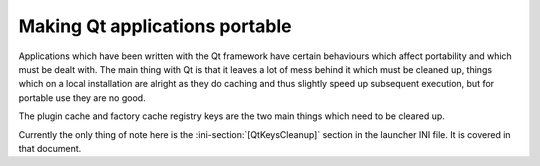 .. index:: Making things portable; Qt applications

.. _topics-qt:

Making Qt applications portable
===============================

Applications which have been written with the Qt framework have certain
behaviours which affect portability and which must be dealt with. The main thing
with Qt is that it leaves a lot of mess behind it which must be cleaned up,
things which on a local installation are alright as they do caching and thus
slightly speed up subsequent execution, but for portable use they are no good.

The plugin cache and factory cache registry keys are the two main things which
need to be cleared up.

Currently the only thing of note here is the :ini-section:`[QtKeysCleanup]`
section in the launcher INI file. It is covered in that document.
